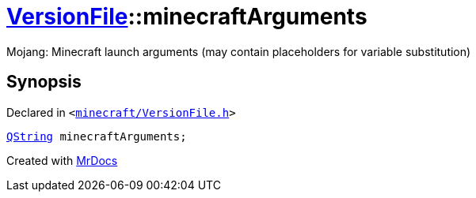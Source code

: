 [#VersionFile-minecraftArguments]
= xref:VersionFile.adoc[VersionFile]::minecraftArguments
:relfileprefix: ../
:mrdocs:


Mojang&colon; Minecraft launch arguments (may contain placeholders for variable substitution)



== Synopsis

Declared in `&lt;https://github.com/PrismLauncher/PrismLauncher/blob/develop/launcher/minecraft/VersionFile.h#L96[minecraft&sol;VersionFile&period;h]&gt;`

[source,cpp,subs="verbatim,replacements,macros,-callouts"]
----
xref:QString.adoc[QString] minecraftArguments;
----



[.small]#Created with https://www.mrdocs.com[MrDocs]#
